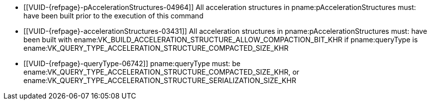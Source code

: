 // Copyright 2019-2024 The Khronos Group Inc.
//
// SPDX-License-Identifier: CC-BY-4.0

// Common Valid Usage
// Common to acceleration structure property query
  * [[VUID-{refpage}-pAccelerationStructures-04964]]
    All acceleration structures in pname:pAccelerationStructures must: have
    been built prior to the execution of this command
  * [[VUID-{refpage}-accelerationStructures-03431]]
    All acceleration structures in pname:pAccelerationStructures must: have
    been built with
    ename:VK_BUILD_ACCELERATION_STRUCTURE_ALLOW_COMPACTION_BIT_KHR if
    pname:queryType is
    ename:VK_QUERY_TYPE_ACCELERATION_STRUCTURE_COMPACTED_SIZE_KHR
  * [[VUID-{refpage}-queryType-06742]]
    pname:queryType must: be
ifdef::VK_KHR_ray_tracing_maintenance1[]
    ename:VK_QUERY_TYPE_ACCELERATION_STRUCTURE_SIZE_KHR,
    ename:VK_QUERY_TYPE_ACCELERATION_STRUCTURE_SERIALIZATION_BOTTOM_LEVEL_POINTERS_KHR,
endif::VK_KHR_ray_tracing_maintenance1[]
    ename:VK_QUERY_TYPE_ACCELERATION_STRUCTURE_COMPACTED_SIZE_KHR, or
    ename:VK_QUERY_TYPE_ACCELERATION_STRUCTURE_SERIALIZATION_SIZE_KHR
// Common Valid Usage
